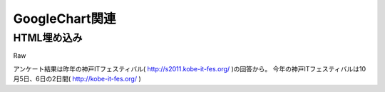 ﻿======================
GoogleChart関連
======================

HTML埋め込み
---------------

Raw 

アンケート結果は昨年の神戸ITフェスティバル( http://s2011.kobe-it-fes.org/ )の回答から。
今年の神戸ITフェスティバルは10月5日、6日の2日間( http://kobe-it-fes.org/ )

.. raw:: html

    2011年神戸ITフェスアンケート結果<br />
      Googlechart<br />
      <p>
      年代<br />
      <div id="chart_div_age" style="width: 450px; height: 300px;"></div>
    </p>
    <p>
      住所<br />
      <div id="chart_div_site" style="width: 450px; height: 300px;"></div>
    </p>
    <p>
      職業<br />
      <div id="chart_div_job" style="width: 450px; height: 300px;"></div>
    </p>

    または Google Charts で画像にするなど<br />
    <p>
      年代<br />
      <img src="http://chart.apis.google.com/chart?cht=p&chd=t:6,81,67,36,18,4&chs=450x200&chl=10代|20代|30代|40代|50代|60代以上&chtt=年代&chco=00ff00"  alt="" />  
    </p>

    <p>
      住所<br />
      <img src="http://chart.apis.google.com/chart?cht=p&chd=t:92,22,34,5&chs=450x200&chl=神戸市内|他兵庫県内|大阪府|京都府&chtt=住所&chco=0000ff"  alt="" />  
    </p>

    <p>
      職業<br />
      <img src="http://chart.apis.google.com/chart?cht=p&chd=t:6,81,67,36,18,4&chs=450x200&chl=学生|IT系企業'|非IT系企業|その他企業、団体、個人&chtt=職業&chco=ff0000"  alt="" />  
    </p>

    <script type="text/javascript" src="https://www.google.com/jsapi"></script>
    <script type="text/javascript">
      google.load("visualization", "1", {packages:["corechart"]});
      google.setOnLoadCallback(drawChart);
      function drawChart() {
      
        var data_age = google.visualization.arrayToDataTable([
          ['年代', '回答数'],
          ['10代', 6],
          ['20代',     81],
          ['30代',      67],
          ['40代',  36],
          ['50代', 18],
          ['60代以上',    4]
        ]);

        var options_age = {
          title: 'あなたの年齢は'
        };

        var data_site = google.visualization.arrayToDataTable([
          ['住所', '回答数'],
          ['神戸市内', 92],
          ['他兵庫県内',     22],
          ['大阪府',      34],
          ['京都府',  5]
        ]);

        var options_site = {
          title: 'どこから来られましたか'
        };

        var data_job = google.visualization.arrayToDataTable([
          ['項目', '回答数'],
          ['学生',54],
          ['IT系企業', 75],
          ['非IT系企業', 32],
          ['その他企業、団体、個人', 59]
        ]);

        var options_job = {
          title: 'あなたの職業は'
        };


        var chart_age = new google.visualization.PieChart(document.getElementById('chart_div_age'));
        chart_age.draw(data_age, options_age);

        var chart_site = new google.visualization.PieChart(document.getElementById('chart_div_site'));
        chart_site.draw(data_site, options_site);

        var chart_job = new google.visualization.PieChart(document.getElementById('chart_div_job'));
        chart_job.draw(data_job, options_job);
        
      }
    </script>
